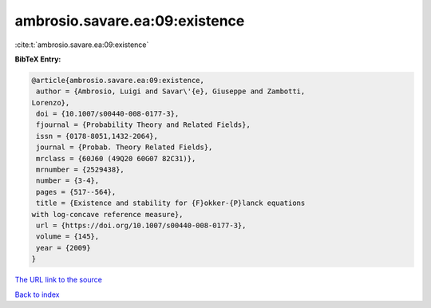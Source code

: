 ambrosio.savare.ea:09:existence
===============================

:cite:t:`ambrosio.savare.ea:09:existence`

**BibTeX Entry:**

.. code-block:: bibtex

   @article{ambrosio.savare.ea:09:existence,
    author = {Ambrosio, Luigi and Savar\'{e}, Giuseppe and Zambotti,
   Lorenzo},
    doi = {10.1007/s00440-008-0177-3},
    fjournal = {Probability Theory and Related Fields},
    issn = {0178-8051,1432-2064},
    journal = {Probab. Theory Related Fields},
    mrclass = {60J60 (49Q20 60G07 82C31)},
    mrnumber = {2529438},
    number = {3-4},
    pages = {517--564},
    title = {Existence and stability for {F}okker-{P}lanck equations
   with log-concave reference measure},
    url = {https://doi.org/10.1007/s00440-008-0177-3},
    volume = {145},
    year = {2009}
   }

`The URL link to the source <ttps://doi.org/10.1007/s00440-008-0177-3}>`__


`Back to index <../By-Cite-Keys.html>`__
